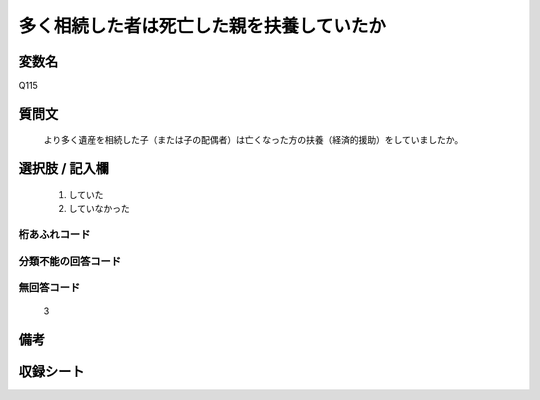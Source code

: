 .. title:: Q115
.. rst-cllass:: item
====================================================================================================
多く相続した者は死亡した親を扶養していたか
====================================================================================================

.. rst-class:: varname
変数名
==================

Q115

.. rst-class:: question
質問文
==================


   より多く遺産を相続した子（または子の配偶者）は亡くなった方の扶養（経済的援助）をしていましたか。



.. rst-class:: answer
選択肢 / 記入欄
======================

  
     1. していた
  
     2. していなかった
  



.. rst-class:: overflow
桁あふれコード
-------------------------------
  


.. rst-class:: not_available
分類不能の回答コード
-------------------------------------
  


.. rst-class:: not_available
無回答コード
-------------------------------------
  3


.. rst-class:: bikou
備考
==================



.. rst-class:: include_sheet
収録シート
=======================================
.. hlist::
   :columns: 3
   
   
   * p2_1
   
   * p3_1
   
   * p4_1
   
   * p5a_1
   
   * p6_1
   
   * p7_1
   
   * p8_1
   
   * p9_1
   
   * p10_1
   
   


.. index:: Q115
